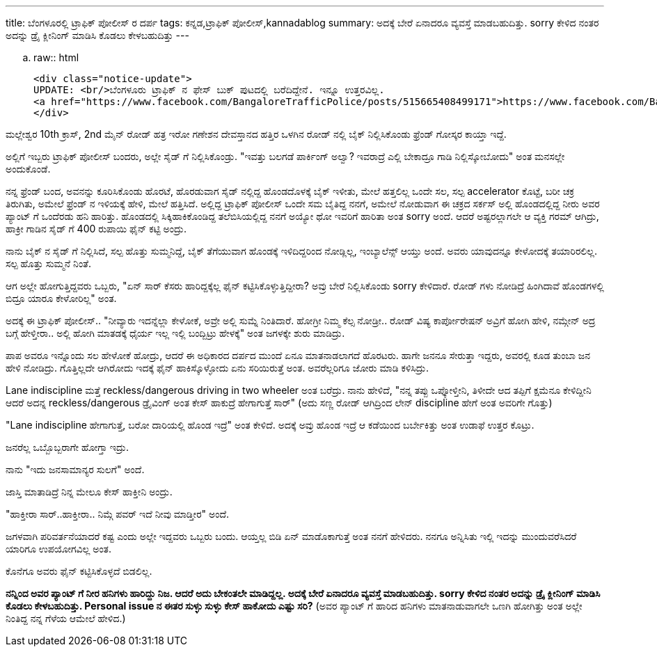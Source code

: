 ---
title: ಬೆಂಗಳೂರಲ್ಲಿ ಟ್ರಾಫಿಕ್ ಪೋಲೀಸ್ ರ ದರ್ಪ
tags: ಕನ್ನಡ,ಟ್ರಾಫಿಕ್ ಪೋಲೀಸ್,kannadablog
summary: ಅದಕ್ಕೆ ಬೇರೆ ಏನಾದರೂ ವ್ಯವಸ್ತೆ ಮಾಡಬಹುದಿತ್ತು. sorry ಕೇಳಿದ ನಂತರ ಅದನ್ನು ಡ್ರೈ ಕ್ಲೀನಿಂಗ್ ಮಾಡಿಸಿ ಕೊಡಲು ಕೇಳಬಹುದಿತ್ತು
---

.. raw:: html

    <div class="notice-update">
    UPDATE: <br/>ಬೆಂಗಳೂರು ಟ್ರಾಫಿಕ್ ನ ಫೇಸ್ ಬುಕ್ ಪುಟದಲ್ಲಿ ಬರೆದಿದ್ದೇನೆ. ಇನ್ನೂ ಉತ್ತರವಿಲ್ಲ.
    <a href="https://www.facebook.com/BangaloreTrafficPolice/posts/515665408499171">https://www.facebook.com/BangaloreTrafficPolice/posts/515665408499171</a>
    </div>

ಮಲ್ಲೇಶ್ವರ 10th ಕ್ರಾಸ್, 2nd ಮೈನ್ ರೋಡ್ ಹತ್ರ ಇರೋ ಗಣೇಶನ ದೇವಸ್ತಾನದ ಹತ್ತಿರ ಒಳಗಿನ ರೋಡ್ ನಲ್ಲಿ ಬೈಕ್ ನಿಲ್ಲಿಸಿಕೊಂಡು ಫ್ರೆಂಡ್ ಗೋಸ್ಕರ ಕಾಯ್ತಾ ಇದ್ದೆ.

ಅಲ್ಲಿಗೆ ಇಬ್ಬರು ಟ್ರಾಫಿಕ್ ಪೋಲೀಸ್ ಬಂದರು, ಅಲ್ಲೇ ಸೈಡ್ ಗೆ ನಿಲ್ಲಿಸಿಕೊಂಡ್ರು. "ಇವತ್ತು ಬಲಗಡೆ ಪಾರ್ಕಿಂಗ್ ಅಲ್ವಾ? ಇವರಾದ್ರೆ ಎಲ್ಲಿ ಬೇಕಾದ್ರೂ ಗಾಡಿ ನಿಲ್ಲಿಸ್ಕೋಬೋದು" ಅಂತ ಮನಸಲ್ಲೇ ಅಂದುಕೊಂಡೆ.

ನನ್ನ ಫ್ರೆಂಡ್ ಬಂದ, ಅವನನ್ನು ಕೂರಿಸಿಕೊಂಡು ಹೊರಟೆ, ಹೊರಡುವಾಗ ಸೈಡ್ ನಲ್ಲಿದ್ದ ಹೊಂಡದೊಳಕ್ಕೆ ಬೈಕ್ ಇಳೀತು, ಮೇಲೆ ಹತ್ತಲಿಲ್ಲ ಒಂದೇ ಸಲ, ಸಲ್ಪ accelerator ಕೊಟ್ಟೆ, ಬರೀ ಚಕ್ರ ತಿರುಗಿತು, ಅಮೇಲೆ ಫ್ರೆಂಡ್ ನ ಇಳಿಯಕ್ಕೆ ಹೇಳಿ, ಮೇಲೆ ಹತ್ತಿಸಿದೆ. ಅಲ್ಲಿದ್ದ ಟ್ರಾಫಿಕ್ ಪೋಲೀಸ್ ಒಂದೇ ಸಮ ಬೈತಿದ್ದ ನನಗೆ, ಅಮೇಲೆ ನೋಡುವಾಗ ಈ ಚಕ್ರದ ಸರ್ಕಸ್ ಅಲ್ಲಿ ಹೊಂಡದಲ್ಲಿದ್ದ ನೀರು ಅವರ ಪ್ಯಾಂಟ್ ಗೆ ಒಂದೆರಡು ಹನಿ ಹಾರಿತ್ತು. ಹೊಂಡದಲ್ಲಿ ಸಿಕ್ಕಿಹಾಕಿಕೊಂಡಿದ್ದ ತಲೆಬಿಸಿಯಲ್ಲಿದ್ದ ನನಗೆ ಅಯ್ಯೋ ಥೋ ಇವರಿಗೆ ಹಾರಿತಾ ಅಂತ sorry ಅಂದೆ. ಆದರೆ ಅಷ್ಟರಲ್ಲಾಗಲೇ ಆ ವ್ಯಕ್ತಿ ಗರಮ್ ಆಗಿದ್ರು, ಹಾಕ್ರೀ ಗಾಡಿನ ಸೈಡ್ ಗೆ 400 ರುಪಾಯಿ ಫೈನ್ ಕಟ್ಟಿ ಅಂದ್ರು.

ನಾನು ಬೈಕ್ ನ ಸೈಡ್ ಗೆ ನಿಲ್ಲಿಸಿದೆ, ಸಲ್ಪ ಹೊತ್ತು ಸುಮ್ಮನಿದ್ದೆ, ಬೈಕ್ ತೆಗೆಯುವಾಗ ಹೊಂಡಕ್ಕೆ ಇಳಿದಿದ್ದರಿಂದ ನೋಡ್ಲಿಲ್ಲ, ಇಂಬ್ಯಾಲೆನ್ಸ್ ಆಯ್ತು ಅಂದೆ. ಅವರು ಯಾವುದನ್ನೂ ಕೇಳೋದಕ್ಕೆ ತಯಾರಿರಲಿಲ್ಲ. ಸಲ್ಪ ಹೊತ್ತು ಸುಮ್ಮನೆ ನಿಂತೆ.

ಆಗ ಅಲ್ಲೇ ಹೋಗುತ್ತಿದ್ದವರು ಒಬ್ಬರು, "ಏನ್ ಸಾರ್ ಕೆಸರು ಹಾರಿದ್ದಕ್ಕೆಲ್ಲ ಫೈನ್ ಕಟ್ಟಿಸಿಕೊಳ್ಳುತ್ತಿದ್ದೀರಾ? ಅವ್ರು ಬೇರೆ ನಿಲ್ಲಿಸಿಕೊಂಡು sorry ಕೇಳಿದಾರೆ. ರೋಡ್ ಗಳು ನೋಡಿದ್ರೆ ಹಿಂಗಿದಾವೆ ಹೊಂಡಗಳಲ್ಲಿ ಬಿದ್ರೂ ಯಾರೂ ಕೇಳೋರಿಲ್ಲ" ಅಂತ.

ಅದಕ್ಕೆ ಈ ಟ್ರಾಫಿಕ್ ಪೋಲೀಸ್.. "ನೀವ್ಯಾರು ಇದನ್ನೆಲ್ಲಾ ಕೇಳೋಕೆ, ಅವ್ರೇ ಅಲ್ಲಿ ಸುಮ್ನೆ ನಿಂತಿದಾರೆ. ಹೋಗ್ರೀ ನಿಮ್ಮ ಕೆಲ್ಸ ನೋಡ್ರೀ.. ರೋಡ್ ವಿಷ್ಯ ಕಾರ್ಪೋರೇಷನ್ ಅವ್ರಿಗೆ ಹೋಗಿ ಹೇಳಿ, ನಮ್ಗೇನ್ ಅದ್ರ ಬಗ್ಗೆ ಹೇಳ್ತೀರಾ.. ಅಲ್ಲಿ ಹೋಗಿ ಮಾತಡಕ್ಕೆ ಧೈರ್ಯ ಇಲ್ಲ ಇಲ್ಲಿ ಬಂದ್ಬಿಟ್ರು ಹೇಳಕ್ಕೆ" ಅಂತ ಜಗಳಕ್ಕೇ ಶುರು ಮಾಡಿದ್ರು.

ಪಾಪ ಅವರೂ ಇನ್ನೊಂದು ಸಲ ಹೇಳೋಕೆ ಹೋದ್ರು, ಆದರೆ ಈ ಅಧಿಕಾರದ ದರ್ಪದ ಮುಂದೆ ಏನೂ ಮಾತನಾಡಲಾಗದೆ ಹೊರಟರು. ಹಾಗೇ ಜನನೂ ಸೇರುತ್ತಾ ಇದ್ದರು, ಅವರಲ್ಲಿ ಕೂಡ ತುಂಬಾ ಜನ ಹೇಳಿ ನೋಡಿದ್ರು. ಗೊತ್ತಿಲ್ಲದೇ ಆಗಿರೋದು ಇದಕ್ಕೆ ಫೈನ್ ಹಾಕಿಸ್ಕೊಳ್ಳೋದು ಏನು ಸರಿಯಿರುತ್ತೆ ಅಂತ. ಅವರೆಲ್ಲರಿಗೂ ಜೋರು ಮಾಡಿ ಕಳಿಸಿದ್ರು.

Lane indiscipline ಮತ್ತೆ reckless/dangerous driving in two wheeler ಅಂತ ಬರೆದ್ರು. ನಾನು ಹೇಳಿದೆ, "ನನ್ನ ತಪ್ಪು ಒಪ್ಕೋಳ್ತೀನಿ, ತಿಳೀದೇ ಆದ ತಪ್ಪಿಗೆ ಕ್ಷಮೆನೂ ಕೇಳಿದ್ದೀನಿ ಆದರೆ ಅದನ್ನ reckless/dangerous ಡ್ರೈವಿಂಗ್ ಅಂತ ಕೇಸ್ ಹಾಕುದ್ರೆ ಹೇಗಾಗುತ್ತೆ ಸಾರ್" (ಅದು ಸಣ್ಣ ರೋಡ್ ಆಗಿದ್ರಿಂದ ಲೇನ್ discipline ಹೇಗೆ ಅಂತ ಅವರಿಗೇ ಗೊತ್ತು)

"Lane indiscipline ಹೇಗಾಗುತ್ತೆ, ಬರೋ ದಾರಿಯಲ್ಲಿ ಹೊಂಡ ಇದ್ರೆ" ಅಂತ ಕೇಳಿದೆ. ಅದಕ್ಕೆ ಅವ್ರು ಹೊಂಡ ಇದ್ರೆ ಆ ಕಡೆಯಿಂದ ಬರ್ಬೇಕಿತ್ತು ಅಂತ ಉಡಾಫೆ ಉತ್ತರ ಕೊಟ್ರು.

ಜನರೆಲ್ಲ ಒಬ್ಬೊಬ್ಬರಾಗೇ ಹೋಗ್ತಾ ಇದ್ರು. 

ನಾನು "ಇದು ಜನಸಾಮಾನ್ಯರ ಸುಲಗೆ" ಅಂದೆ.

ಜಾಸ್ತಿ ಮಾತಾಡಿದ್ರೆ ನಿನ್ನ ಮೇಲೂ ಕೇಸ್ ಹಾಕ್ತೀನಿ ಅಂದ್ರು.

"ಹಾಕ್ತೀರಾ ಸಾರ್..ಹಾಕ್ತೀರಾ.. ನಿಮ್ಗೆ ಪವರ್ ಇದೆ ನೀವು ಮಾಡ್ತೀರ" ಅಂದೆ.

ಜಗಳವಾಗಿ ಪರಿವರ್ತನೆಯಾದರೆ ಕಷ್ಟ ಎಂದು ಅಲ್ಲೇ ಇದ್ದವರು ಒಬ್ಬರು ಬಂದು. ಆಯ್ತಲ್ಲ ಬಿಡಿ ಏನ್ ಮಾಡೊಕಾಗುತ್ತೆ ಅಂತ ನನಗೆ ಹೇಳಿದರು. ನನಗೂ ಅನ್ನಿಸಿತು ಇಲ್ಲಿ ಇದನ್ನು ಮುಂದುವರೆಸಿದರೆ ಯಾರಿಗೂ ಉಪಯೋಗವಿಲ್ಲ ಅಂತ.

ಕೊನೆಗೂ ಅವರು ಫೈನ್ ಕಟ್ಟಿಸಿಕೊಳ್ಳದೆ ಬಿಡಲಿಲ್ಲ.

**ನನ್ನಿಂದ ಅವರ ಪ್ಯಾಂಟ್ ಗೆ ನೀರ ಹನಿಗಳು ಹಾರಿದ್ದು ನಿಜ. ಆದರೆ ಅದು ಬೇಕಂತಲೇ ಮಾಡಿದ್ದಲ್ಲ. ಅದಕ್ಕೆ ಬೇರೆ ಏನಾದರೂ ವ್ಯವಸ್ತೆ ಮಾಡಬಹುದಿತ್ತು. sorry ಕೇಳಿದ ನಂತರ ಅದನ್ನು ಡ್ರೈ ಕ್ಲೀನಿಂಗ್ ಮಾಡಿಸಿ ಕೊಡಲು ಕೇಳಬಹುದಿತ್ತು. Personal issue ನ ಈತರ ಸುಳ್ಳು ಸುಳ್ಳು ಕೇಸ್ ಹಾಕೋದು ಎಷ್ಟು ಸರಿ?** (ಅವರ ಪ್ಯಾಂಟ್ ಗೆ ಹಾರಿದ ಹನಿಗಳು ಮಾತನಾಡುವಾಗಲೇ ಒಣಗಿ ಹೋಗಿತ್ತು ಅಂತ ಅಲ್ಲೇ ನಿಂತಿದ್ದ ನನ್ನ ಗೆಳೆಯ ಆಮೇಲೆ ಹೇಳಿದ.)
